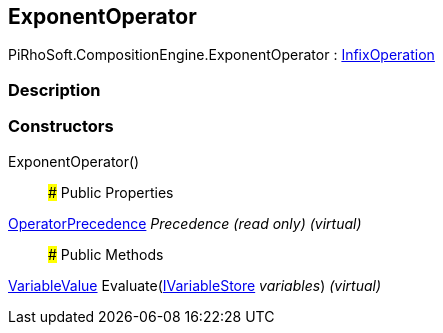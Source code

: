 [#reference/exponent-operator]

## ExponentOperator

PiRhoSoft.CompositionEngine.ExponentOperator : <<reference/infix-operation.html,InfixOperation>>

### Description

### Constructors

ExponentOperator()::

### Public Properties

<<reference/operator-precedence.html,OperatorPrecedence>> _Precedence_ _(read only)_ _(virtual)_::

### Public Methods

<<reference/variable-value.html,VariableValue>> Evaluate(<<reference/i-variable-store.html,IVariableStore>> _variables_) _(virtual)_::